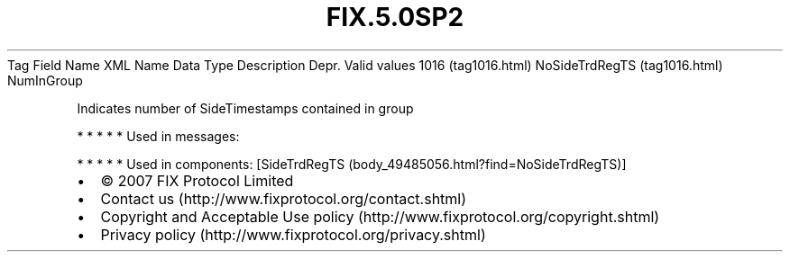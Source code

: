 .TH FIX.5.0SP2 "" "" "Tag #1016"
Tag
Field Name
XML Name
Data Type
Description
Depr.
Valid values
1016 (tag1016.html)
NoSideTrdRegTS (tag1016.html)
NumInGroup
.PP
Indicates number of SideTimestamps contained in group
.PP
   *   *   *   *   *
Used in messages:
.PP
   *   *   *   *   *
Used in components:
[SideTrdRegTS (body_49485056.html?find=NoSideTrdRegTS)]

.PD 0
.P
.PD

.PP
.PP
.IP \[bu] 2
© 2007 FIX Protocol Limited
.IP \[bu] 2
Contact us (http://www.fixprotocol.org/contact.shtml)
.IP \[bu] 2
Copyright and Acceptable Use policy (http://www.fixprotocol.org/copyright.shtml)
.IP \[bu] 2
Privacy policy (http://www.fixprotocol.org/privacy.shtml)
